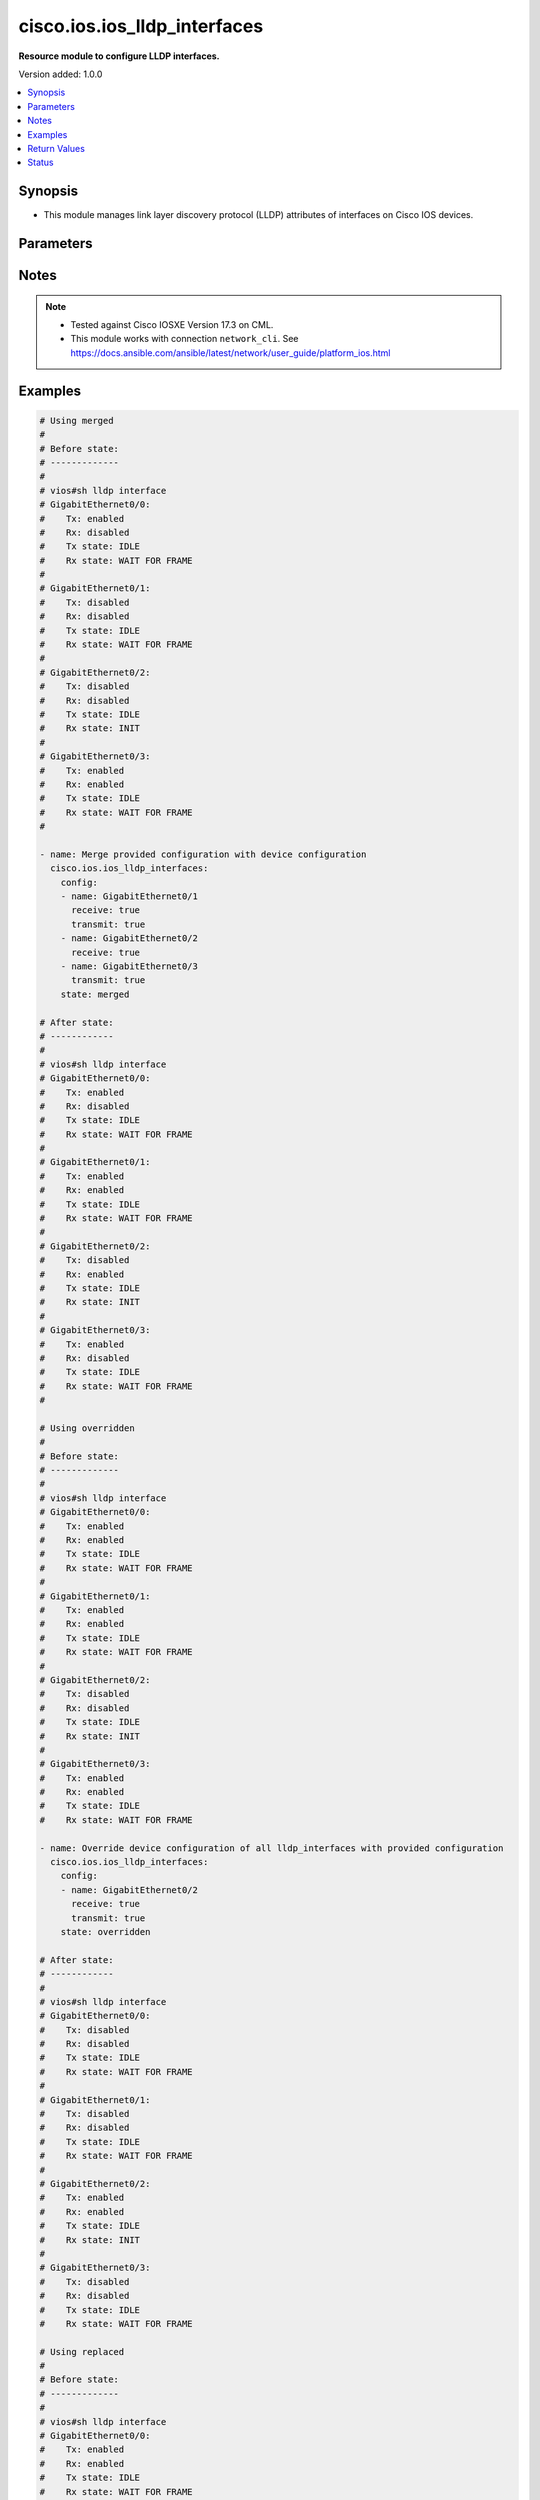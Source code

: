 .. _cisco.ios.ios_lldp_interfaces_module:


*****************************
cisco.ios.ios_lldp_interfaces
*****************************

**Resource module to configure LLDP interfaces.**


Version added: 1.0.0

.. contents::
   :local:
   :depth: 1


Synopsis
--------
- This module manages link layer discovery protocol (LLDP) attributes of interfaces on Cisco IOS devices.




Parameters
----------

.. raw:: html

    <table  border=0 cellpadding=0 class="documentation-table">
        <tr>
            <th colspan="3">Parameter</th>
            <th>Choices/<font color="blue">Defaults</font></th>
            <th width="100%">Comments</th>
        </tr>
            <tr>
                <td colspan="3">
                    <div class="ansibleOptionAnchor" id="parameter-"></div>
                    <b>config</b>
                    <a class="ansibleOptionLink" href="#parameter-" title="Permalink to this option"></a>
                    <div style="font-size: small">
                        <span style="color: purple">list</span>
                         / <span style="color: purple">elements=dictionary</span>
                    </div>
                </td>
                <td>
                </td>
                <td>
                        <div>A dictionary of LLDP options</div>
                </td>
            </tr>
                                <tr>
                    <td class="elbow-placeholder"></td>
                <td colspan="2">
                    <div class="ansibleOptionAnchor" id="parameter-"></div>
                    <b>med_tlv_select</b>
                    <a class="ansibleOptionLink" href="#parameter-" title="Permalink to this option"></a>
                    <div style="font-size: small">
                        <span style="color: purple">dictionary</span>
                    </div>
                </td>
                <td>
                </td>
                <td>
                        <div>Selection of LLDP MED TLVs to send</div>
                        <div>NOTE, if med-tlv-select is configured idempotency won&#x27;t be maintained as Cisco device doesn&#x27;t record configured med-tlv-select options. As such, Ansible cannot verify if the respective med-tlv-select options is already configured or not from the device side. If you try to apply med-tlv-select option in every play run, Ansible will show changed as True.</div>
                </td>
            </tr>
                                <tr>
                    <td class="elbow-placeholder"></td>
                    <td class="elbow-placeholder"></td>
                <td colspan="1">
                    <div class="ansibleOptionAnchor" id="parameter-"></div>
                    <b>inventory_management</b>
                    <a class="ansibleOptionLink" href="#parameter-" title="Permalink to this option"></a>
                    <div style="font-size: small">
                        <span style="color: purple">boolean</span>
                    </div>
                </td>
                <td>
                        <ul style="margin: 0; padding: 0"><b>Choices:</b>
                                    <li>no</li>
                                    <li>yes</li>
                        </ul>
                </td>
                <td>
                        <div>LLDP MED Inventory Management TLV</div>
                </td>
            </tr>

            <tr>
                    <td class="elbow-placeholder"></td>
                <td colspan="2">
                    <div class="ansibleOptionAnchor" id="parameter-"></div>
                    <b>name</b>
                    <a class="ansibleOptionLink" href="#parameter-" title="Permalink to this option"></a>
                    <div style="font-size: small">
                        <span style="color: purple">string</span>
                         / <span style="color: red">required</span>
                    </div>
                </td>
                <td>
                </td>
                <td>
                        <div>Full name of the interface excluding any logical unit number, i.e. GigabitEthernet0/1.</div>
                </td>
            </tr>
            <tr>
                    <td class="elbow-placeholder"></td>
                <td colspan="2">
                    <div class="ansibleOptionAnchor" id="parameter-"></div>
                    <b>receive</b>
                    <a class="ansibleOptionLink" href="#parameter-" title="Permalink to this option"></a>
                    <div style="font-size: small">
                        <span style="color: purple">boolean</span>
                    </div>
                </td>
                <td>
                        <ul style="margin: 0; padding: 0"><b>Choices:</b>
                                    <li>no</li>
                                    <li>yes</li>
                        </ul>
                </td>
                <td>
                        <div>Enable LLDP reception on interface.</div>
                </td>
            </tr>
            <tr>
                    <td class="elbow-placeholder"></td>
                <td colspan="2">
                    <div class="ansibleOptionAnchor" id="parameter-"></div>
                    <b>tlv_select</b>
                    <a class="ansibleOptionLink" href="#parameter-" title="Permalink to this option"></a>
                    <div style="font-size: small">
                        <span style="color: purple">dictionary</span>
                    </div>
                </td>
                <td>
                </td>
                <td>
                        <div>Selection of LLDP type-length-value i.e. TLVs to send</div>
                        <div>NOTE, if tlv-select is configured idempotency won&#x27;t be maintained as Cisco device doesn&#x27;t record configured tlv-select options. As such, Ansible cannot verify if the respective tlv-select options is already configured or not from the device side. If you try to apply tlv-select option in every play run, Ansible will show changed as True.</div>
                </td>
            </tr>
                                <tr>
                    <td class="elbow-placeholder"></td>
                    <td class="elbow-placeholder"></td>
                <td colspan="1">
                    <div class="ansibleOptionAnchor" id="parameter-"></div>
                    <b>power_management</b>
                    <a class="ansibleOptionLink" href="#parameter-" title="Permalink to this option"></a>
                    <div style="font-size: small">
                        <span style="color: purple">boolean</span>
                    </div>
                </td>
                <td>
                        <ul style="margin: 0; padding: 0"><b>Choices:</b>
                                    <li>no</li>
                                    <li>yes</li>
                        </ul>
                </td>
                <td>
                        <div>IEEE 802.3 DTE Power via MDI TLV</div>
                </td>
            </tr>

            <tr>
                    <td class="elbow-placeholder"></td>
                <td colspan="2">
                    <div class="ansibleOptionAnchor" id="parameter-"></div>
                    <b>transmit</b>
                    <a class="ansibleOptionLink" href="#parameter-" title="Permalink to this option"></a>
                    <div style="font-size: small">
                        <span style="color: purple">boolean</span>
                    </div>
                </td>
                <td>
                        <ul style="margin: 0; padding: 0"><b>Choices:</b>
                                    <li>no</li>
                                    <li>yes</li>
                        </ul>
                </td>
                <td>
                        <div>Enable LLDP transmission on interface.</div>
                </td>
            </tr>

            <tr>
                <td colspan="3">
                    <div class="ansibleOptionAnchor" id="parameter-"></div>
                    <b>running_config</b>
                    <a class="ansibleOptionLink" href="#parameter-" title="Permalink to this option"></a>
                    <div style="font-size: small">
                        <span style="color: purple">string</span>
                    </div>
                </td>
                <td>
                </td>
                <td>
                        <div>This option is used only with state <em>parsed</em>.</div>
                        <div>The value of this option should be the output received from the IOS device by executing the command <b>sh lldp interface</b>.</div>
                        <div>The state <em>parsed</em> reads the configuration from <code>running_config</code> option and transforms it into Ansible structured data as per the resource module&#x27;s argspec and the value is then returned in the <em>parsed</em> key within the result.</div>
                </td>
            </tr>
            <tr>
                <td colspan="3">
                    <div class="ansibleOptionAnchor" id="parameter-"></div>
                    <b>state</b>
                    <a class="ansibleOptionLink" href="#parameter-" title="Permalink to this option"></a>
                    <div style="font-size: small">
                        <span style="color: purple">string</span>
                    </div>
                </td>
                <td>
                        <ul style="margin: 0; padding: 0"><b>Choices:</b>
                                    <li><div style="color: blue"><b>merged</b>&nbsp;&larr;</div></li>
                                    <li>replaced</li>
                                    <li>overridden</li>
                                    <li>deleted</li>
                                    <li>rendered</li>
                                    <li>gathered</li>
                                    <li>parsed</li>
                        </ul>
                </td>
                <td>
                        <div>The state the configuration should be left in</div>
                        <div>The states <em>rendered</em>, <em>gathered</em> and <em>parsed</em> does not perform any change on the device.</div>
                        <div>The state <em>rendered</em> will transform the configuration in <code>config</code> option to platform specific CLI commands which will be returned in the <em>rendered</em> key within the result. For state <em>rendered</em> active connection to remote host is not required.</div>
                        <div>The state <em>gathered</em> will fetch the running configuration from device and transform it into structured data in the format as per the resource module argspec and the value is returned in the <em>gathered</em> key within the result.</div>
                        <div>The state <em>parsed</em> reads the configuration from <code>running_config</code> option and transforms it into JSON format as per the resource module parameters and the value is returned in the <em>parsed</em> key within the result. The value of <code>running_config</code> option should be the same format as the output of command <em>show running-config | include ip route|ipv6 route</em> executed on device. For state <em>parsed</em> active connection to remote host is not required.</div>
                </td>
            </tr>
    </table>
    <br/>


Notes
-----

.. note::
   - Tested against Cisco IOSXE Version 17.3 on CML.
   - This module works with connection ``network_cli``. See https://docs.ansible.com/ansible/latest/network/user_guide/platform_ios.html



Examples
--------

.. code-block:: yaml

    # Using merged
    #
    # Before state:
    # -------------
    #
    # vios#sh lldp interface
    # GigabitEthernet0/0:
    #    Tx: enabled
    #    Rx: disabled
    #    Tx state: IDLE
    #    Rx state: WAIT FOR FRAME
    #
    # GigabitEthernet0/1:
    #    Tx: disabled
    #    Rx: disabled
    #    Tx state: IDLE
    #    Rx state: WAIT FOR FRAME
    #
    # GigabitEthernet0/2:
    #    Tx: disabled
    #    Rx: disabled
    #    Tx state: IDLE
    #    Rx state: INIT
    #
    # GigabitEthernet0/3:
    #    Tx: enabled
    #    Rx: enabled
    #    Tx state: IDLE
    #    Rx state: WAIT FOR FRAME
    #

    - name: Merge provided configuration with device configuration
      cisco.ios.ios_lldp_interfaces:
        config:
        - name: GigabitEthernet0/1
          receive: true
          transmit: true
        - name: GigabitEthernet0/2
          receive: true
        - name: GigabitEthernet0/3
          transmit: true
        state: merged

    # After state:
    # ------------
    #
    # vios#sh lldp interface
    # GigabitEthernet0/0:
    #    Tx: enabled
    #    Rx: disabled
    #    Tx state: IDLE
    #    Rx state: WAIT FOR FRAME
    #
    # GigabitEthernet0/1:
    #    Tx: enabled
    #    Rx: enabled
    #    Tx state: IDLE
    #    Rx state: WAIT FOR FRAME
    #
    # GigabitEthernet0/2:
    #    Tx: disabled
    #    Rx: enabled
    #    Tx state: IDLE
    #    Rx state: INIT
    #
    # GigabitEthernet0/3:
    #    Tx: enabled
    #    Rx: disabled
    #    Tx state: IDLE
    #    Rx state: WAIT FOR FRAME
    #

    # Using overridden
    #
    # Before state:
    # -------------
    #
    # vios#sh lldp interface
    # GigabitEthernet0/0:
    #    Tx: enabled
    #    Rx: enabled
    #    Tx state: IDLE
    #    Rx state: WAIT FOR FRAME
    #
    # GigabitEthernet0/1:
    #    Tx: enabled
    #    Rx: enabled
    #    Tx state: IDLE
    #    Rx state: WAIT FOR FRAME
    #
    # GigabitEthernet0/2:
    #    Tx: disabled
    #    Rx: disabled
    #    Tx state: IDLE
    #    Rx state: INIT
    #
    # GigabitEthernet0/3:
    #    Tx: enabled
    #    Rx: enabled
    #    Tx state: IDLE
    #    Rx state: WAIT FOR FRAME

    - name: Override device configuration of all lldp_interfaces with provided configuration
      cisco.ios.ios_lldp_interfaces:
        config:
        - name: GigabitEthernet0/2
          receive: true
          transmit: true
        state: overridden

    # After state:
    # ------------
    #
    # vios#sh lldp interface
    # GigabitEthernet0/0:
    #    Tx: disabled
    #    Rx: disabled
    #    Tx state: IDLE
    #    Rx state: WAIT FOR FRAME
    #
    # GigabitEthernet0/1:
    #    Tx: disabled
    #    Rx: disabled
    #    Tx state: IDLE
    #    Rx state: WAIT FOR FRAME
    #
    # GigabitEthernet0/2:
    #    Tx: enabled
    #    Rx: enabled
    #    Tx state: IDLE
    #    Rx state: INIT
    #
    # GigabitEthernet0/3:
    #    Tx: disabled
    #    Rx: disabled
    #    Tx state: IDLE
    #    Rx state: WAIT FOR FRAME

    # Using replaced
    #
    # Before state:
    # -------------
    #
    # vios#sh lldp interface
    # GigabitEthernet0/0:
    #    Tx: enabled
    #    Rx: enabled
    #    Tx state: IDLE
    #    Rx state: WAIT FOR FRAME
    #
    # GigabitEthernet0/1:
    #    Tx: enabled
    #    Rx: enabled
    #    Tx state: IDLE
    #    Rx state: WAIT FOR FRAME
    #
    # GigabitEthernet0/2:
    #    Tx: disabled
    #    Rx: disabled
    #    Tx state: IDLE
    #    Rx state: INIT
    #
    # GigabitEthernet0/3:
    #    Tx: enabled
    #    Rx: enabled
    #    Tx state: IDLE
    #    Rx state: WAIT FOR FRAME
    #

    - name: Replaces device configuration of listed lldp_interfaces with provided configuration
      cisco.ios.ios_lldp_interfaces:
        config:
        - name: GigabitEthernet0/2
          receive: true
          transmit: true
        - name: GigabitEthernet0/3
          receive: true
        state: replaced

    # After state:
    # ------------
    #
    # vios#sh lldp interface
    # GigabitEthernet0/0:
    #    Tx: enabled
    #    Rx: enabled
    #    Tx state: IDLE
    #    Rx state: WAIT FOR FRAME
    #
    # GigabitEthernet0/1:
    #    Tx: enabled
    #    Rx: enabled
    #    Tx state: IDLE
    #    Rx state: WAIT FOR FRAME
    #
    # GigabitEthernet0/2:
    #    Tx: enabled
    #    Rx: enabled
    #    Tx state: IDLE
    #    Rx state: INIT
    #
    # GigabitEthernet0/3:
    #    Tx: disabled
    #    Rx: enabled
    #    Tx state: IDLE
    #    Rx state: WAIT FOR FRAME
    #

    # Using Deleted
    #
    # Before state:
    # -------------
    #
    # vios#sh lldp interface
    # GigabitEthernet0/0:
    #    Tx: enabled
    #    Rx: enabled
    #    Tx state: IDLE
    #    Rx state: WAIT FOR FRAME
    #
    # GigabitEthernet0/1:
    #    Tx: enabled
    #    Rx: enabled
    #    Tx state: IDLE
    #    Rx state: WAIT FOR FRAME
    #
    # GigabitEthernet0/2:
    #    Tx: disabled
    #    Rx: disabled
    #    Tx state: IDLE
    #    Rx state: INIT
    #
    # GigabitEthernet0/3:
    #    Tx: enabled
    #    Rx: enabled
    #    Tx state: IDLE
    #    Rx state: WAIT FOR FRAME

    - name: "Delete LLDP attributes of given interfaces (Note: This won't delete the interface itself)"
      cisco.ios.ios_lldp_interfaces:
        config:
        - name: GigabitEthernet0/1
        state: deleted

    # After state:
    # -------------
    #
    # vios#sh lldp interface
    # GigabitEthernet0/0:
    #    Tx: enabled
    #    Rx: enabled
    #    Tx state: IDLE
    #    Rx state: WAIT FOR FRAME
    #
    # GigabitEthernet0/1:
    #    Tx: disabled
    #    Rx: disabled
    #    Tx state: IDLE
    #    Rx state: INIT
    #
    # GigabitEthernet0/2:
    #    Tx: disabled
    #    Rx: disabled
    #    Tx state: IDLE
    #    Rx state: INIT
    #
    # GigabitEthernet0/3:
    #    Tx: enabled
    #    Rx: enabled
    #    Tx state: IDLE
    #    Rx state: WAIT FOR FRAME
    #

    # Using Deleted without any config passed
    # "(NOTE: This will delete all of configured LLDP module attributes)"
    #
    # Before state:
    # -------------
    #
    # vios#sh lldp interface
    # GigabitEthernet0/0:
    #    Tx: enabled
    #    Rx: enabled
    #    Tx state: IDLE
    #    Rx state: WAIT FOR FRAME
    #
    # GigabitEthernet0/1:
    #    Tx: enabled
    #    Rx: enabled
    #    Tx state: IDLE
    #    Rx state: WAIT FOR FRAME
    #
    # GigabitEthernet0/2:
    #    Tx: disabled
    #    Rx: disabled
    #    Tx state: IDLE
    #    Rx state: INIT
    #
    # GigabitEthernet0/3:
    #    Tx: enabled
    #    Rx: enabled
    #    Tx state: IDLE
    #    Rx state: WAIT FOR FRAME

    - name: "Delete LLDP attributes for all configured interfaces (Note: This won't delete the interface itself)"
      cisco.ios.ios_lldp_interfaces:
        state: deleted

    # After state:
    # -------------
    #
    # vios#sh lldp interface
    # GigabitEthernet0/0:
    #    Tx: disabled
    #    Rx: disabled
    #    Tx state: IDLE
    #    Rx state: WAIT FOR FRAME
    #
    # GigabitEthernet0/1:
    #    Tx: disabled
    #    Rx: disabled
    #    Tx state: IDLE
    #    Rx state: WAIT FOR FRAME
    #
    # GigabitEthernet0/2:
    #    Tx: disabled
    #    Rx: disabled
    #    Tx state: IDLE
    #    Rx state: INIT
    #
    # GigabitEthernet0/3:
    #    Tx: disabled
    #    Rx: disabled
    #    Tx state: IDLE
    #    Rx state: WAIT FOR FRAME

    # Using Gathered

    # Before state:
    # -------------
    #
    # vios#sh lldp interface
    # GigabitEthernet0/0:
    #    Tx: enabled
    #    Rx: enabled
    #    Tx state: IDLE
    #    Rx state: WAIT FOR FRAME
    #
    # GigabitEthernet0/1:
    #    Tx: enabled
    #    Rx: enabled
    #    Tx state: IDLE
    #    Rx state: WAIT FOR FRAME
    #
    # GigabitEthernet0/2:
    #    Tx: enabled
    #    Rx: enabled
    #    Tx state: IDLE
    #    Rx state: WAIT FOR FRAME

    - name: Gather listed LLDP interfaces with provided configurations
      cisco.ios.ios_lldp_interfaces:
        config:
        state: gathered

    # Module Execution Result:
    # ------------------------
    #
    # "gathered": [
    #         {
    #             "name": "GigabitEthernet0/0",
    #             "receive": true,
    #             "transmit": true
    #         },
    #         {
    #             "name": "GigabitEthernet0/1",
    #             "receive": true,
    #             "transmit": true
    #         },
    #         {
    #             "name": "GigabitEthernet0/2",
    #             "receive": true,
    #             "transmit": true
    #         }
    #     ]

    # After state:
    # ------------
    #
    # vios#sh lldp interface
    # GigabitEthernet0/0:
    #    Tx: enabled
    #    Rx: enabled
    #    Tx state: IDLE
    #    Rx state: WAIT FOR FRAME
    #
    # GigabitEthernet0/1:
    #    Tx: enabled
    #    Rx: enabled
    #    Tx state: IDLE
    #    Rx state: WAIT FOR FRAME

    # GigabitEthernet0/2:
    #    Tx: enabled
    #    Rx: enabled
    #    Tx state: IDLE
    #    Rx state: WAIT FOR FRAME

    # Using Rendered

    - name: Render the commands for provided  configuration
      cisco.ios.ios_lldp_interfaces:
        config:
        - name: GigabitEthernet0/0
          receive: true
          transmit: true
        - name: GigabitEthernet0/1
          receive: true
          transmit: true
        - name: GigabitEthernet0/2
          receive: true
        state: rendered

    # Module Execution Result:
    # ------------------------
    #
    # "rendered": [
    #         "interface GigabitEthernet0/0",
    #         "lldp receive",
    #         "lldp transmit",
    #         "interface GigabitEthernet0/1",
    #         "lldp receive",
    #         "lldp transmit",
    #         "interface GigabitEthernet0/2",
    #         "lldp receive"
    #     ]

    # Using Parsed

    # File: parsed.cfg
    # ----------------
    #
    # GigabitEthernet0/0:
    #   Tx: enabled
    #   Rx: disabled
    #   Tx state: IDLE
    #   Rx state: WAIT FOR FRAME
    #
    # GigabitEthernet0/1:
    #   Tx: enabled
    #   Rx: enabled
    #   Tx state: IDLE
    #   Rx state: WAIT FOR FRAME
    #
    # GigabitEthernet0/2:
    #   Tx: disabled
    #   Rx: enabled
    #   Tx state: IDLE
    #   Rx state: INIT

    - name: Parse the commands for provided configuration
      cisco.ios.ios_lldp_interfaces:
        running_config: "{{ lookup('file', 'parsed.cfg') }}"
        state: parsed

    # Module Execution Result:
    # ------------------------
    #
    # "parsed": [
    #         {
    #             "name": "GigabitEthernet0/0",
    #             "receive": false,
    #             "transmit": true
    #         },
    #         {
    #             "name": "GigabitEthernet0/1",
    #             "receive": true,
    #             "transmit": true
    #         },
    #         {
    #             "name": "GigabitEthernet0/2",
    #             "receive": true,
    #             "transmit": false
    #         }
    #     ]



Return Values
-------------
Common return values are documented `here <https://docs.ansible.com/ansible/latest/reference_appendices/common_return_values.html#common-return-values>`_, the following are the fields unique to this module:

.. raw:: html

    <table border=0 cellpadding=0 class="documentation-table">
        <tr>
            <th colspan="1">Key</th>
            <th>Returned</th>
            <th width="100%">Description</th>
        </tr>
            <tr>
                <td colspan="1">
                    <div class="ansibleOptionAnchor" id="return-"></div>
                    <b>after</b>
                    <a class="ansibleOptionLink" href="#return-" title="Permalink to this return value"></a>
                    <div style="font-size: small">
                      <span style="color: purple">list</span>
                    </div>
                </td>
                <td>when changed</td>
                <td>
                            <div>The configuration as structured data after module completion.</div>
                    <br/>
                        <div style="font-size: smaller"><b>Sample:</b></div>
                        <div style="font-size: smaller; color: blue; word-wrap: break-word; word-break: break-all;">The configuration returned will always be in the same format
     of the parameters above.</div>
                </td>
            </tr>
            <tr>
                <td colspan="1">
                    <div class="ansibleOptionAnchor" id="return-"></div>
                    <b>before</b>
                    <a class="ansibleOptionLink" href="#return-" title="Permalink to this return value"></a>
                    <div style="font-size: small">
                      <span style="color: purple">list</span>
                    </div>
                </td>
                <td>always</td>
                <td>
                            <div>The configuration as structured data prior to module invocation.</div>
                    <br/>
                        <div style="font-size: smaller"><b>Sample:</b></div>
                        <div style="font-size: smaller; color: blue; word-wrap: break-word; word-break: break-all;">The configuration returned will always be in the same format
     of the parameters above.</div>
                </td>
            </tr>
            <tr>
                <td colspan="1">
                    <div class="ansibleOptionAnchor" id="return-"></div>
                    <b>commands</b>
                    <a class="ansibleOptionLink" href="#return-" title="Permalink to this return value"></a>
                    <div style="font-size: small">
                      <span style="color: purple">list</span>
                    </div>
                </td>
                <td>always</td>
                <td>
                            <div>The set of commands pushed to the remote device.</div>
                    <br/>
                        <div style="font-size: smaller"><b>Sample:</b></div>
                        <div style="font-size: smaller; color: blue; word-wrap: break-word; word-break: break-all;">[&#x27;interface GigabitEthernet 0/1&#x27;, &#x27;lldp transmit&#x27;, &#x27;lldp receive&#x27;]</div>
                </td>
            </tr>
    </table>
    <br/><br/>


Status
------


Authors
~~~~~~~

- Sumit Jaiswal (@justjais)
